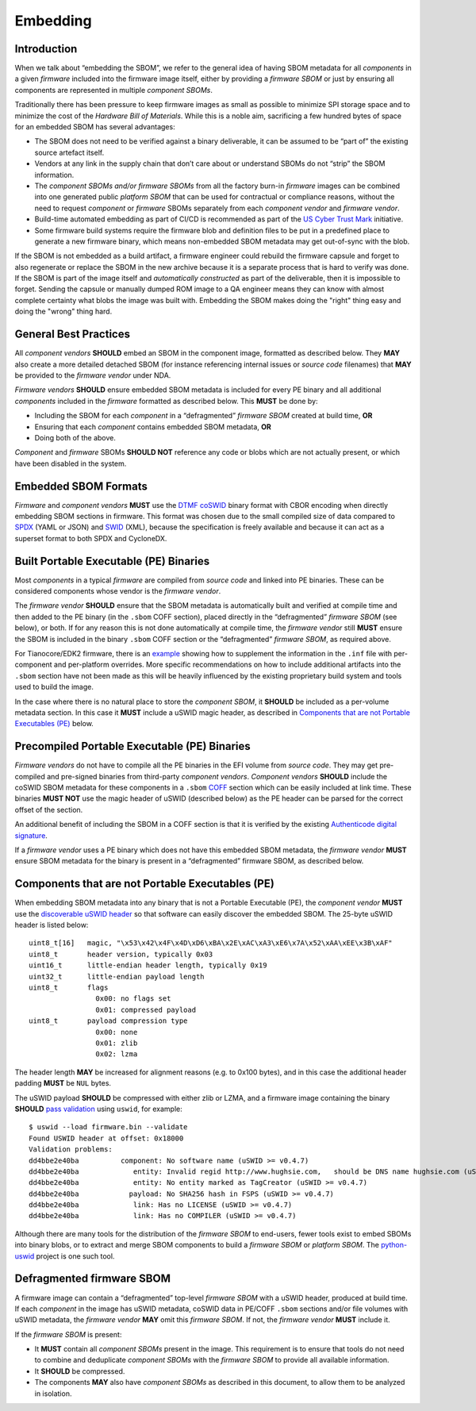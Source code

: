.. SPDX-License-Identifier: CC-BY-4.0

.. _chapter-embedding:

Embedding
=========

Introduction
------------

When we talk about “embedding the SBOM”, we refer to the general idea of having SBOM metadata for
all *components* in a given *firmware* included into the firmware image itself, either by providing
a *firmware SBOM* or just by ensuring all components are represented in multiple *component SBOMs*.

Traditionally there has been pressure to keep firmware images as small as possible to minimize SPI
storage space and to minimize the cost of the *Hardware Bill of Materials*.
While this is a noble aim, sacrificing a few hundred bytes of space for an embedded SBOM has several
advantages:

- The SBOM does not need to be verified against a binary deliverable, it can be assumed to be
  “part of” the existing source artefact itself.
- Vendors at any link in the supply chain that don’t care about or understand SBOMs do not “strip”
  the SBOM information.
- The *component SBOMs and/or firmware SBOMs* from all the factory burn-in *firmware* images can be
  combined into one generated public *platform SBOM* that can be used for contractual or compliance
  reasons, without the need to request *component* or *firmware* SBOMs separately from each
  *component vendor* and *firmware vendor*.
- Build-time automated embedding as part of CI/CD is recommended as part of the
  `US Cyber Trust Mark <https://www.osfc.io/2023/talks/us-cyber-trust-mark-is-your-firmware-ready/>`_ initiative.
- Some firmware build systems require the firmware blob and definition files to be put in a
  predefined place to generate a new firmware binary, which means non-embedded SBOM metadata may get
  out-of-sync with the blob.

If the SBOM is not embedded as a build artifact, a firmware engineer could rebuild the firmware
capsule and forget to also regenerate or replace the SBOM in the new archive because it is a separate
process that is hard to verify was done.
If the SBOM is part of the image itself and *automatically constructed* as part of the deliverable,
then it is impossible to forget.
Sending the capsule or manually dumped ROM image to a QA engineer means they can know with almost
complete certainty what blobs the image was built with.
Embedding the SBOM makes doing the "right" thing easy and doing the "wrong" thing hard.

General Best Practices
----------------------

All *component vendors* **SHOULD** embed an SBOM in the component image, formatted as described below.
They **MAY** also create a more detailed detached SBOM (for instance referencing internal issues or
*source code* filenames) that **MAY** be provided to the *firmware vendor* under NDA.

*Firmware vendors* **SHOULD** ensure embedded SBOM metadata is included for every PE binary and all
additional *components* included in the *firmware* formatted as described below.
This **MUST** be done by:

- Including the SBOM for each *component* in a “defragmented” *firmware SBOM* created at build time, **OR**
- Ensuring that each *component* contains embedded SBOM metadata, **OR**
- Doing both of the above.

*Component* and *firmware* SBOMs **SHOULD NOT** reference any code or blobs which are not actually
present, or which have been disabled in the system.

Embedded SBOM Formats
---------------------

*Firmware* and *component vendors* **MUST** use the `DTMF coSWID <https://datatracker.ietf.org/doc/rfc9393/>`_
binary format with CBOR encoding when directly embedding SBOM sections in firmware.
This format was chosen due to the small compiled size of data compared to `SPDX <https://spdx.dev/use/specifications/>`_
(YAML or JSON) and `SWID <https://www.iso.org/standard/65666.html>`_ (XML), because the specification
is freely available and because it can act as a superset format to both SPDX and CycloneDX.


Built Portable Executable (PE) Binaries
---------------------------------------

Most *components* in a typical *firmware* are compiled from *source code* and linked into PE binaries.
These can be considered components whose vendor is the *firmware vendor*.

The *firmware vendor* **SHOULD** ensure that the SBOM metadata is automatically built and verified
at compile time and then added to the PE binary (in the ``.sbom`` COFF section), placed directly in
the “defragmented” *firmware SBOM* (see below), or both.
If for any reason this is not done automatically at compile time, the *firmware vendor* still **MUST**
ensure the SBOM is included in the binary ``.sbom`` COFF section or the “defragmented” *firmware SBOM*,
as required above.

For Tianocore/EDK2 firmware, there is an `example <https://github.com/hughsie/uswid-uefi-example>`_
showing how to supplement the information in the ``.inf`` file with per-component and per-platform
overrides.
More specific recommendations on how to include additional artifacts into the ``.sbom`` section have
not been made as this will be heavily influenced by the existing proprietary build system and tools
used to build the image.

In the case where there is no natural place to store the *component SBOM*, it **SHOULD** be included
as a per-volume metadata section. In this case it **MUST** include a uSWID magic header, as described
in `Components that are not Portable Executables (PE)`_ below.


Precompiled Portable Executable (PE) Binaries
---------------------------------------------

*Firmware vendors* do not have to compile all the PE binaries in the EFI volume from *source code*.
They may get pre-compiled and pre-signed binaries from third-party *component vendors*.
*Component vendors* **SHOULD** include the coSWID SBOM metadata for these components in a ``.sbom``
`COFF <https://learn.microsoft.com/en-us/windows/win32/debug/pe-format>`_ section which can be easily
included at link time.
These binaries **MUST NOT** use the magic header of uSWID (described below) as the PE header can be
parsed for the correct offset of the section.

An additional benefit of including the SBOM in a COFF section is that it is verified by the existing
`Authenticode digital signature <https://learn.microsoft.com/en-us/windows-hardware/drivers/install/authenticode>`_.

If a *firmware vendor* uses a PE binary which does not have this embedded SBOM metadata, the
*firmware vendor* **MUST** ensure SBOM metadata for the binary is present in a “defragmented”
firmware SBOM, as described below.


Components that are not Portable Executables (PE)
-------------------------------------------------

When embedding SBOM metadata into any binary that is not a Portable Executable  (PE),
the *component vendor* **MUST** use the `discoverable uSWID header <https://github.com/hughsie/python-uswid#coswid-with-uswid-header>`_
so that software can easily discover the embedded SBOM.
The 25-byte uSWID header is listed below:

::

  uint8_t[16]   magic, "\x53\x42\x4F\x4D\xD6\xBA\x2E\xAC\xA3\xE6\x7A\x52\xAA\xEE\x3B\xAF"
  uint8_t       header version, typically 0x03
  uint16_t      little-endian header length, typically 0x19
  uint32_t      little-endian payload length
  uint8_t       flags
                  0x00: no flags set
                  0x01: compressed payload
  uint8_t       payload compression type
                  0x00: none
                  0x01: zlib
                  0x02: lzma

The header length **MAY** be increased for alignment reasons (e.g. to 0x100 bytes), and in this case
the additional header padding **MUST** be ``NUL`` bytes.

The uSWID payload **SHOULD** be compressed with either zlib or LZMA, and a firmware image containing
the binary **SHOULD** `pass validation <https://github.com/hughsie/python-uswid/pull/58>`_ using
``uswid``, for example:

::

  $ uswid --load firmware.bin --validate
  Found USWID header at offset: 0x18000
  Validation problems:
  dd4bbe2e40ba          component: No software name (uSWID >= v0.4.7)
  dd4bbe2e40ba             entity: Invalid regid http://www.hughsie.com,   should be DNS name hughsie.com (uSWID >= v0.4.7)
  dd4bbe2e40ba             entity: No entity marked as TagCreator (uSWID >= v0.4.7)
  dd4bbe2e40ba            payload: No SHA256 hash in FSPS (uSWID >= v0.4.7)
  dd4bbe2e40ba             link: Has no LICENSE (uSWID >= v0.4.7)
  dd4bbe2e40ba             link: Has no COMPILER (uSWID >= v0.4.7)

Although there are many tools for the distribution of the *firmware SBOM* to end-users, fewer tools
exist to embed SBOMs into binary blobs, or to extract and merge SBOM components to build a
*firmware SBOM* or *platform SBOM*. The `python-uswid <https://github.com/hughsie/python-uswid>`_
project is one such tool.


Defragmented firmware SBOM
--------------------------

A firmware image can contain a “defragmented” top-level *firmware SBOM* with a uSWID header,
produced at build time. If each *component* in the image has uSWID metadata, coSWID data in PE/COFF
``.sbom`` sections and/or file volumes with uSWID metadata, the *firmware vendor* **MAY** omit this
*firmware SBOM*. If not, the *firmware vendor* **MUST** include it.

If the *firmware SBOM* is present:

- It **MUST** contain all *component SBOMs* present in the image.
  This requirement is to ensure that tools do not need to combine and deduplicate *component SBOMs*
  with the *firmware SBOM* to provide all available information.
- It **SHOULD** be compressed.
- The components **MAY** also have *component SBOMs* as described in this document, to allow them to
  be analyzed in isolation.
